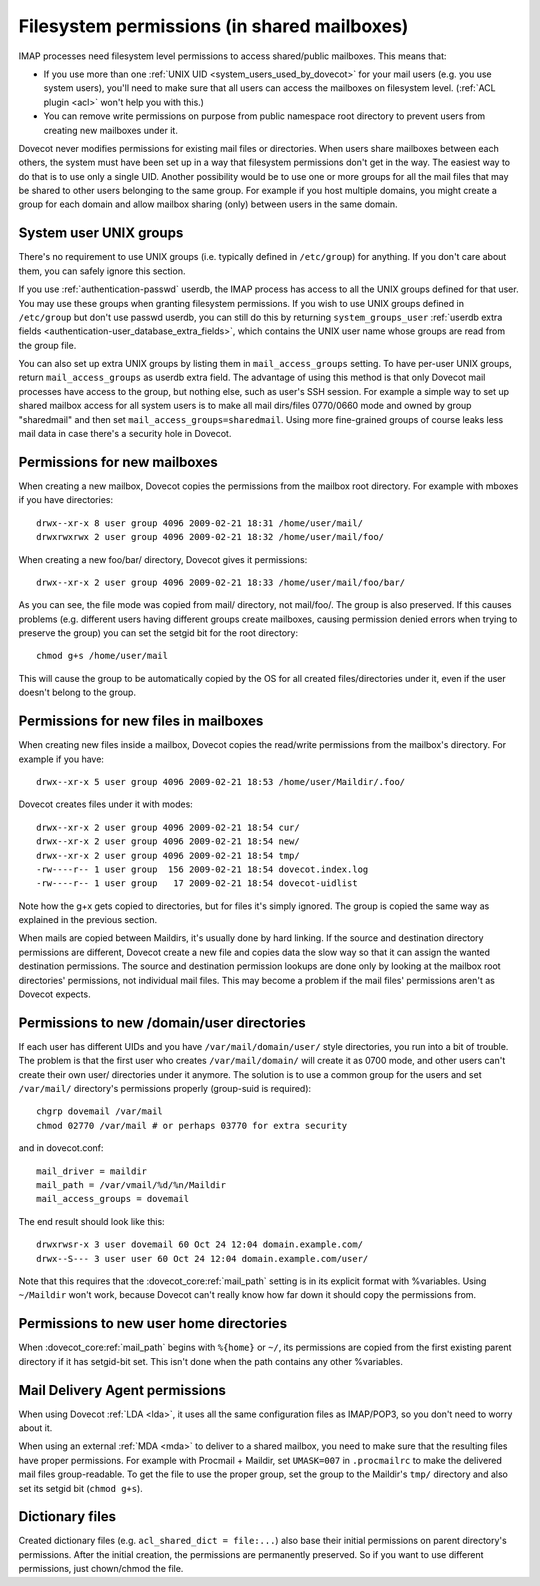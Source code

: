 .. _admin_manual_permissions_in_shared_mailboxes:

============================================
Filesystem permissions (in shared mailboxes)
============================================

IMAP processes need filesystem level permissions to access shared/public
mailboxes. This means that:

-  If you use more than one :ref:`UNIX UID <system_users_used_by_dovecot>`
   for your mail users (e.g. you use system users), you'll need to make
   sure that all users can access the mailboxes on filesystem level.
   (:ref:`ACL plugin <acl>`  won't help you with this.)

-  You can remove write permissions on purpose from public namespace
   root directory to prevent users from creating new mailboxes under it.

Dovecot never modifies permissions for existing mail files or
directories. When users share mailboxes between each others, the system
must have been set up in a way that filesystem permissions don't get in
the way. The easiest way to do that is to use only a single UID. Another
possibility would be to use one or more groups for all the mail files
that may be shared to other users belonging to the same group. For
example if you host multiple domains, you might create a group for each
domain and allow mailbox sharing (only) between users in the same
domain.

System user UNIX groups
-----------------------

There's no requirement to use UNIX groups (i.e. typically defined in
``/etc/group``) for anything. If you don't care about them, you can
safely ignore this section.

If you use :ref:`authentication-passwd` userdb, the IMAP process has
access to all the UNIX groups defined for that user. You may use these
groups when granting filesystem
permissions. If you wish to use UNIX groups defined in ``/etc/group``
but don't use passwd userdb, you can still do this by returning
``system_groups_user`` :ref:`userdb extra fields
<authentication-user_database_extra_fields>`, which contains the UNIX user
name whose groups are read from the group file.

You can also set up extra UNIX groups by listing them in
``mail_access_groups`` setting. To have per-user UNIX groups, return
``mail_access_groups`` as userdb extra field. The advantage of using
this method is that only Dovecot mail processes have access to the
group, but nothing else, such as user's SSH session. For example a
simple way to set up shared mailbox access for all system users is to
make all mail dirs/files 0770/0660 mode and owned by group "sharedmail"
and then set ``mail_access_groups=sharedmail``. Using more fine-grained
groups of course leaks less mail data in case there's a security hole in
Dovecot.

Permissions for new mailboxes
-----------------------------

When creating a new mailbox, Dovecot copies the permissions from the
mailbox root directory. For example with mboxes if you have directories:

::

   drwx--xr-x 8 user group 4096 2009-02-21 18:31 /home/user/mail/
   drwxrwxrwx 2 user group 4096 2009-02-21 18:32 /home/user/mail/foo/

When creating a new foo/bar/ directory, Dovecot gives it permissions:

::

   drwx--xr-x 2 user group 4096 2009-02-21 18:33 /home/user/mail/foo/bar/

As you can see, the file mode was copied from mail/ directory, not
mail/foo/. The group is also preserved. If this causes problems (e.g.
different users having different groups create mailboxes, causing
permission denied errors when trying to preserve the group) you can set
the setgid bit for the root directory:

::

   chmod g+s /home/user/mail

This will cause the group to be automatically copied by the OS for all
created files/directories under it, even if the user doesn't belong to
the group.

Permissions for new files in mailboxes
--------------------------------------

When creating new files inside a mailbox, Dovecot copies the read/write
permissions from the mailbox's directory. For example if you have:

::

   drwx--xr-x 5 user group 4096 2009-02-21 18:53 /home/user/Maildir/.foo/

Dovecot creates files under it with modes:

::

   drwx--xr-x 2 user group 4096 2009-02-21 18:54 cur/
   drwx--xr-x 2 user group 4096 2009-02-21 18:54 new/
   drwx--xr-x 2 user group 4096 2009-02-21 18:54 tmp/
   -rw----r-- 1 user group  156 2009-02-21 18:54 dovecot.index.log
   -rw----r-- 1 user group   17 2009-02-21 18:54 dovecot-uidlist

Note how the g+x gets copied to directories, but for files it's simply
ignored. The group is copied the same way as explained in the previous
section.

When mails are copied between Maildirs, it's usually done by hard
linking. If the source and destination directory permissions are
different, Dovecot create a new file and copies data the slow way so
that it can assign the wanted destination permissions. The source and
destination permission lookups are done only by looking at the mailbox
root directories' permissions, not individual mail files. This may
become a problem if the mail files' permissions aren't as Dovecot
expects.

Permissions to new /domain/user directories
-------------------------------------------

If each user has different UIDs and you have ``/var/mail/domain/user/``
style directories, you run into a bit of trouble. The problem is that
the first user who creates ``/var/mail/domain/`` will create it as 0700
mode, and other users can't create their own user/ directories under it
anymore. The solution is to use a common group for the users and set
``/var/mail/`` directory's permissions properly (group-suid is
required):

::

   chgrp dovemail /var/mail
   chmod 02770 /var/mail # or perhaps 03770 for extra security

and in dovecot.conf:

::

   mail_driver = maildir
   mail_path = /var/vmail/%d/%n/Maildir
   mail_access_groups = dovemail

The end result should look like this:

::

   drwxrwsr-x 3 user dovemail 60 Oct 24 12:04 domain.example.com/
   drwx--S--- 3 user user 60 Oct 24 12:04 domain.example.com/user/

Note that this requires that the :dovecot_core:ref:`mail_path` setting is in its
explicit format with %variables. Using ``~/Maildir`` won't work,
because Dovecot can't really know how far down it should copy the
permissions from.

Permissions to new user home directories
----------------------------------------

When :dovecot_core:ref:`mail_path` begins with ``%{home}`` or ``~/``, its permissions are
copied from the first existing parent directory if it has setgid-bit
set. This isn't done when the path contains any other %variables.

Mail Delivery Agent permissions
-------------------------------

When using Dovecot :ref:`LDA <lda>`, it uses all the same configuration
files as IMAP/POP3, so you don't need to worry about it.

When using an external :ref:`MDA <mda>` to deliver to a shared mailbox, you need to
make sure that the resulting files have proper permissions. For example
with Procmail + Maildir, set ``UMASK=007`` in ``.procmailrc`` to make
the delivered mail files group-readable. To get the file to use the
proper group, set the group to the Maildir's ``tmp/`` directory and also
set its setgid bit (``chmod g+s``).

Dictionary files
----------------

Created dictionary files (e.g. ``acl_shared_dict = file:...``) also base
their initial permissions on parent directory's permissions. After the
initial creation, the permissions are permanently preserved. So if you
want to use different permissions, just chown/chmod the file.
